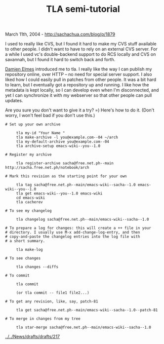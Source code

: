 #+TITLE: TLA semi-tutorial

March 11th, 2004 -
[[http://sachachua.com/blog/p/1879][http://sachachua.com/blog/p/1879]]

I used to really like CVS, but I found it hard to make my CVS stuff
 available to other people. I didn't want to have to rely on an
 external CVS server. For a while I used vc's double-backend support to
 do RCS locally and CVS on savannah, but I found it hard to switch back
 and forth.

[[http://repose.cx/cgi-bin/blosxom.cgi/][Damien Elmes]] introduced me to
tla. I really
 like the way I can publish my repository online, over HTTP -- no need
 for special server support. I also liked how I could easily pull in
 patches from other people. It was a bit hard to learn, but I
 eventually got a repository up and running. I like how the metadata is
 kept locally, so I can develop even when I'm disconnected, and yet I
 can synchronize it with my webserver so that other people can pull
 updates.

Are you sure you don't want to give it a try? =) Here's how to do it.
 (Don't worry, I won't feel bad if you don't use this.)

#+BEGIN_EXAMPLE
    # Set up your own archive

         tla my-id "Your Name "
         tla make-archive -l you@example.com--04 ~/arch
         tla my-default-archive you@example.com--04
         tla archive-setup emacs-wiki--you--1.0

    # Register my archive

         tla register-archive sacha@free.net.ph--main http://sacha.free.net.ph/notebook/arch

    # Mark this revision as the starting point for your own

         tla tag sacha@free.net.ph--main/emacs-wiki--sacha--1.0 emacs-wiki--you--1.0
         tla get emacs-wiki--you--1.0 emacs-wiki
         cd emacs-wiki
         tla cacherev

    # To see my changelog

         tla changelog sacha@free.net.ph--main/emacs-wiki--sacha--1.0

    # To prepare a log for changes: this will create a ++ file in your
    # directory. I usually use M-x add-change-log-entry, and then
    # copy-and-paste the changelog entries into the log file with
    # a short summary.

         tla make-log

    # To see changes

         tla changes --diffs

    # To commit

         tla commit

         (or tla commit -- file1 file2...)

    # To get any revision, like, say, patch-81

         tla get sacha@free.net.ph--main/emacs-wiki--sacha--1.0--patch-81

    # To merge in changes from my tree

         tla star-merge sacha@free.net.ph--main/emacs-wiki--sacha--1.0
#+END_EXAMPLE

[[http://sachachua.com/News/drafts/drafts/217][../../News/drafts/drafts/217]]
